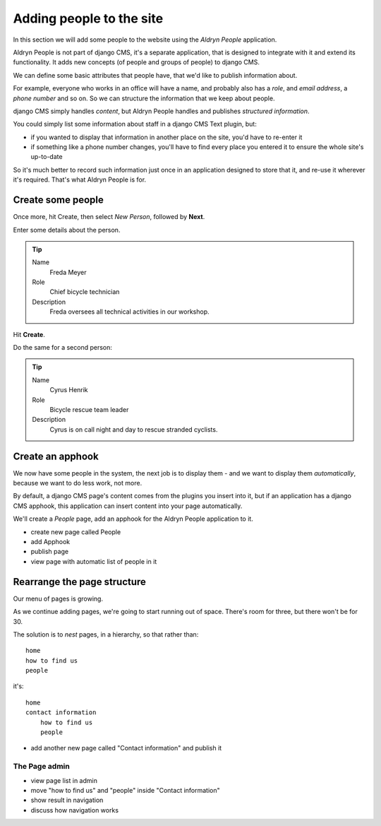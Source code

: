 #########################
Adding people to the site
#########################

In this section we will add some people to the website using the *Aldryn People* application.

Aldryn People is not part of django CMS, it's a separate application, that is designed to integrate
with it and extend its functionality. It adds new concepts (of people and groups of people) to
django CMS.

We can define some basic attributes that people have, that we'd like to publish information about.

For example, everyone who works in an office will have a name, and probably also has a *role*, and
*email address*, a *phone number* and so on. So we can structure the information that we keep about
people.

django CMS simply handles *content*, but Aldryn People handles and publishes *structured
information*.

You could simply list some information about staff in a django CMS Text plugin, but:

* if you wanted to display that information in another place on the site, you'd have to re-enter it
* if something like a phone number changes, you'll have to find every place you entered it to
  ensure the whole site's up-to-date

So it's much better to record such information just once in an application designed to store that
it, and re-use it wherever it's required. That's what Aldryn People is for.


******************
Create some people
******************

Once more, hit Create, then select *New Person*, followed by **Next**.

Enter some details about the person.

.. tip::

    Name
        Freda Meyer

    Role
        Chief bicycle technician

    Description
        Freda oversees all technical activities in our workshop.

.. todo:: screenshot of above

Hit **Create**.

Do the same for a second person:

.. tip::

    Name
        Cyrus Henrik

    Role
        Bicycle rescue team leader

    Description
        Cyrus is on call night and day to rescue stranded cyclists.


*********************
Create an **apphook**
*********************

We now have some people in the system, the next job is to display them - and we want to display them
*automatically*, because we want to do less work, not more.

By default, a django CMS page's content comes from the plugins you insert into it, but if an
application has a django CMS apphook, this application can insert content into your page
automatically.

We'll create a *People* page, add an apphook for the Aldryn People application to it.

.. todo:: screenshots of following steps (if they are new steps)

.. todo:: write up steps properly

* create new page called People
* add Apphook
* publish page
* view page with automatic list of people in it


****************************
Rearrange the page structure
****************************

Our menu of pages is growing.

.. todo:: screenshots of menu

As we continue adding pages, we're going to start running out of space. There's room for three, but
there won't be for 30.

The solution is to *nest* pages, in a hierarchy, so that rather than::

    home
    how to find us
    people

it's::

    home
    contact information
        how to find us
        people

.. todo:: screenshots of following steps (if they are new steps)

.. todo:: write up steps properly

* add another new page called "Contact information" and publish it


==============
The Page admin
==============

.. todo:: screenshots of following steps (if they are new steps)

.. todo:: write up steps properly

* view page list in admin
* move "how to find us" and "people" inside "Contact information"
* show result in navigation
* discuss how navigation works
